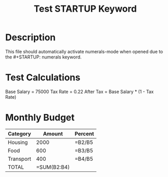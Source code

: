 #+TITLE: Test STARTUP Keyword
#+STARTUP: numerals

* Description
This file should automatically activate numerals-mode when opened due to the #+STARTUP: numerals keyword.

* Test Calculations

Base Salary = 75000
Tax Rate = 0.22
After Tax = Base Salary * (1 - Tax Rate)

* Monthly Budget

| Category    | Amount  | Percent |
|-------------|---------|---------|
| Housing     | 2000    | =B2/B5  |
| Food        | 600     | =B3/B5  |
| Transport   | 400     | =B4/B5  |
| TOTAL       | =SUM(B2:B4) |     |